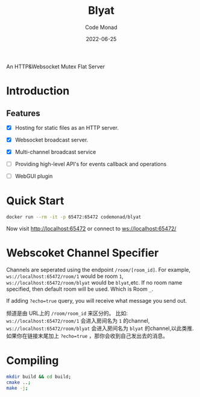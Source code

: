#+title: Blyat
#+author: Code Monad
#+date: 2022-06-25

An HTTP&Websocket Mutex Flat Server 

[[CI Status][https://github.com/code-monad/blyat/actions/workflows/cmake-multi-platform.yml/badge.svg]]


* Introduction

** Features
   - [X] Hosting for static files as an HTTP server.
   - [X] Websocket broadcast server.
   - [X] Multi-channel broadcast service
   - [ ] Providing high-level API's for events callback and operations
   
   - [ ] WebGUI plugin

     

* Quick Start
  #+begin_src bash
    docker run --rm -it -p 65472:65472 codemonad/blyat
  #+end_src
  Now visit http://localhost:65472 or connect to ws://localhost:65472/

* Webscoket Channel Specifier
Channels are seperated using the endpoint ~/room/[room_id]~.
For example, ~ws://localhost:65472/room/1~ would be room ~1~, ~ws://localhost:65472/room/blyat~ would be ~blyat~,etc.
If no room name specified, then default room will be used. Which is Room ~_~.

If adding ~?echo=true~ query, you will receive what message you send out.

频道是由 URL上的 ~/room/room_id~ 来区分的。
比如:
~ws://localhost:65472/room/1~ 会进入房间名为 ~1~ 的channel, ~ws://localhost:65472/room/blyat~ 会进入房间名为 ~blyat~ 的channel,以此类推.
如果你在链接末尾加上 ~?echo=true~ ，那你会收到自己发出去的消息。


* Compiling

  #+begin_src bash
    mkdir build && cd build;
    cmake ..;
    make -j;
  #+end_src
